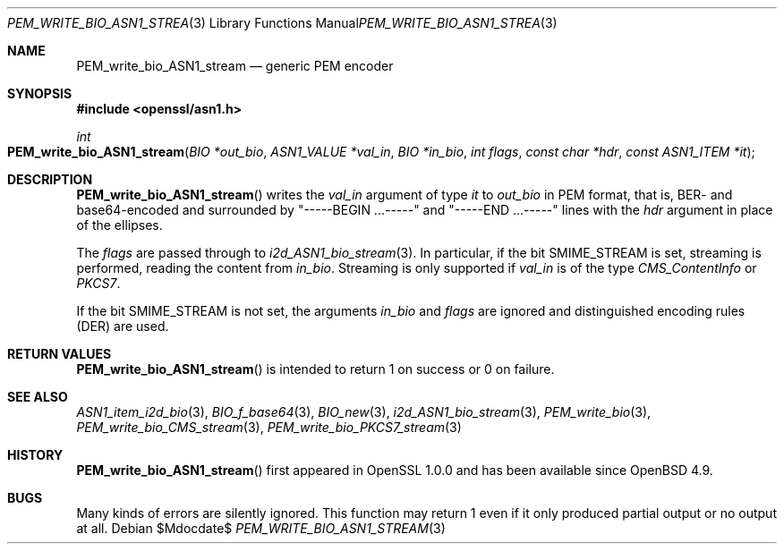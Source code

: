 .\" $OpenBSD$
.\"
.\" Copyright (c) 2021 Ingo Schwarze <schwarze@openbsd.org>
.\"
.\" Permission to use, copy, modify, and distribute this software for any
.\" purpose with or without fee is hereby granted, provided that the above
.\" copyright notice and this permission notice appear in all copies.
.\"
.\" THE SOFTWARE IS PROVIDED "AS IS" AND THE AUTHOR DISCLAIMS ALL WARRANTIES
.\" WITH REGARD TO THIS SOFTWARE INCLUDING ALL IMPLIED WARRANTIES OF
.\" MERCHANTABILITY AND FITNESS. IN NO EVENT SHALL THE AUTHOR BE LIABLE FOR
.\" ANY SPECIAL, DIRECT, INDIRECT, OR CONSEQUENTIAL DAMAGES OR ANY DAMAGES
.\" WHATSOEVER RESULTING FROM LOSS OF USE, DATA OR PROFITS, WHETHER IN AN
.\" ACTION OF CONTRACT, NEGLIGENCE OR OTHER TORTIOUS ACTION, ARISING OUT OF
.\" OR IN CONNECTION WITH THE USE OR PERFORMANCE OF THIS SOFTWARE.
.\"
.Dd $Mdocdate$
.Dt PEM_WRITE_BIO_ASN1_STREAM 3
.Os
.Sh NAME
.Nm PEM_write_bio_ASN1_stream
.Nd generic PEM encoder
.Sh SYNOPSIS
.In openssl/asn1.h
.Ft int
.Fo PEM_write_bio_ASN1_stream
.Fa "BIO *out_bio"
.Fa "ASN1_VALUE *val_in"
.Fa "BIO *in_bio"
.Fa "int flags"
.Fa "const char *hdr"
.Fa "const ASN1_ITEM *it"
.Fc
.Sh DESCRIPTION
.Fn PEM_write_bio_ASN1_stream
writes the
.Fa val_in
argument of type
.Fa it
to
.Fa out_bio
in PEM format, that is, BER- and base64-encoded and surrounded by
.Qq -----BEGIN ...-----
and
.Qq -----END ...-----
lines with the
.Fa hdr
argument in place of the ellipses.
.Pp
The
.Fa flags
are passed through to
.Xr i2d_ASN1_bio_stream 3 .
In particular, if the bit
.Dv SMIME_STREAM
is set, streaming is performed, reading the content from
.Fa in_bio .
Streaming is only supported if
.Fa val_in
is of the type
.Vt CMS_ContentInfo
or
.Vt PKCS7 .
.Pp
If the bit
.Dv SMIME_STREAM
is not set, the arguments
.Fa in_bio
and
.Fa flags
are ignored and distinguished encoding rules (DER) are used.
.Sh RETURN VALUES
.Fn PEM_write_bio_ASN1_stream
is intended to return 1 on success or 0 on failure.
.Sh SEE ALSO
.Xr ASN1_item_i2d_bio 3 ,
.Xr BIO_f_base64 3 ,
.Xr BIO_new 3 ,
.Xr i2d_ASN1_bio_stream 3 ,
.Xr PEM_write_bio 3 ,
.Xr PEM_write_bio_CMS_stream 3 ,
.Xr PEM_write_bio_PKCS7_stream 3
.Sh HISTORY
.Fn PEM_write_bio_ASN1_stream
first appeared in OpenSSL 1.0.0 and has been available since
.Ox 4.9 .
.Sh BUGS
Many kinds of errors are silently ignored.
This function may return 1 even if it only produced partial output
or no output at all.
